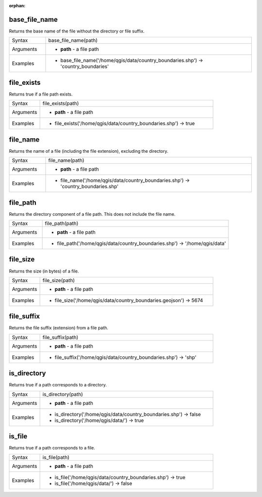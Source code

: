 :orphan:

.. DO NOT EDIT THIS FILE DIRECTLY. It is generated automatically by
   populate_expressions_list.py in the scripts folder
   Changes should be made in the function help files
   in the QGIS/resources/function_help/json/ folder in the
   qgis/QGIS repository

.. base_file_name_section

.. _expression_function_Files_and_Paths_base_file_name:

base_file_name
..............

Returns the base name of the file without the directory or file suffix.

.. list-table::
   :widths: 15 85

   * - Syntax
     - base_file_name(path)
   * - Arguments
     - * **path** - a file path
   * - Examples
     - * base_file_name('/home/qgis/data/country_boundaries.shp') → 'country_boundaries'


.. end_base_file_name_section

.. file_exists_section

.. _expression_function_Files_and_Paths_file_exists:

file_exists
...........

Returns true if a file path exists.

.. list-table::
   :widths: 15 85

   * - Syntax
     - file_exists(path)
   * - Arguments
     - * **path** - a file path
   * - Examples
     - * file_exists('/home/qgis/data/country_boundaries.shp') → true


.. end_file_exists_section

.. file_name_section

.. _expression_function_Files_and_Paths_file_name:

file_name
.........

Returns the name of a file (including the file extension), excluding the directory.

.. list-table::
   :widths: 15 85

   * - Syntax
     - file_name(path)
   * - Arguments
     - * **path** - a file path
   * - Examples
     - * file_name('/home/qgis/data/country_boundaries.shp') → 'country_boundaries.shp'


.. end_file_name_section

.. file_path_section

.. _expression_function_Files_and_Paths_file_path:

file_path
.........

Returns the directory component of a file path. This does not include the file name.

.. list-table::
   :widths: 15 85

   * - Syntax
     - file_path(path)
   * - Arguments
     - * **path** - a file path
   * - Examples
     - * file_path('/home/qgis/data/country_boundaries.shp') → '/home/qgis/data'


.. end_file_path_section

.. file_size_section

.. _expression_function_Files_and_Paths_file_size:

file_size
.........

Returns the size (in bytes) of a file.

.. list-table::
   :widths: 15 85

   * - Syntax
     - file_size(path)
   * - Arguments
     - * **path** - a file path
   * - Examples
     - * file_size('/home/qgis/data/country_boundaries.geojson') → 5674


.. end_file_size_section

.. file_suffix_section

.. _expression_function_Files_and_Paths_file_suffix:

file_suffix
...........

Returns the file suffix (extension) from a file path.

.. list-table::
   :widths: 15 85

   * - Syntax
     - file_suffix(path)
   * - Arguments
     - * **path** - a file path
   * - Examples
     - * file_suffix('/home/qgis/data/country_boundaries.shp') → 'shp'


.. end_file_suffix_section

.. is_directory_section

.. _expression_function_Files_and_Paths_is_directory:

is_directory
............

Returns true if a path corresponds to a directory.

.. list-table::
   :widths: 15 85

   * - Syntax
     - is_directory(path)
   * - Arguments
     - * **path** - a file path
   * - Examples
     - * is_directory('/home/qgis/data/country_boundaries.shp') → false
       * is_directory('/home/qgis/data/') → true


.. end_is_directory_section

.. is_file_section

.. _expression_function_Files_and_Paths_is_file:

is_file
.......

Returns true if a path corresponds to a file.

.. list-table::
   :widths: 15 85

   * - Syntax
     - is_file(path)
   * - Arguments
     - * **path** - a file path
   * - Examples
     - * is_file('/home/qgis/data/country_boundaries.shp') → true
       * is_file('/home/qgis/data/') → false


.. end_is_file_section

